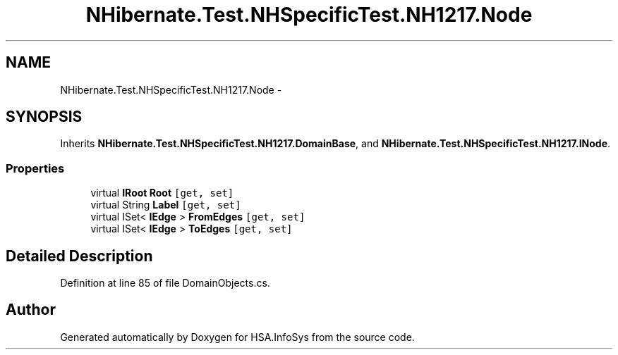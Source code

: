 .TH "NHibernate.Test.NHSpecificTest.NH1217.Node" 3 "Fri Jul 5 2013" "Version 1.0" "HSA.InfoSys" \" -*- nroff -*-
.ad l
.nh
.SH NAME
NHibernate.Test.NHSpecificTest.NH1217.Node \- 
.SH SYNOPSIS
.br
.PP
.PP
Inherits \fBNHibernate\&.Test\&.NHSpecificTest\&.NH1217\&.DomainBase\fP, and \fBNHibernate\&.Test\&.NHSpecificTest\&.NH1217\&.INode\fP\&.
.SS "Properties"

.in +1c
.ti -1c
.RI "virtual \fBIRoot\fP \fBRoot\fP\fC [get, set]\fP"
.br
.ti -1c
.RI "virtual String \fBLabel\fP\fC [get, set]\fP"
.br
.ti -1c
.RI "virtual ISet< \fBIEdge\fP > \fBFromEdges\fP\fC [get, set]\fP"
.br
.ti -1c
.RI "virtual ISet< \fBIEdge\fP > \fBToEdges\fP\fC [get, set]\fP"
.br
.in -1c
.SH "Detailed Description"
.PP 
Definition at line 85 of file DomainObjects\&.cs\&.

.SH "Author"
.PP 
Generated automatically by Doxygen for HSA\&.InfoSys from the source code\&.
